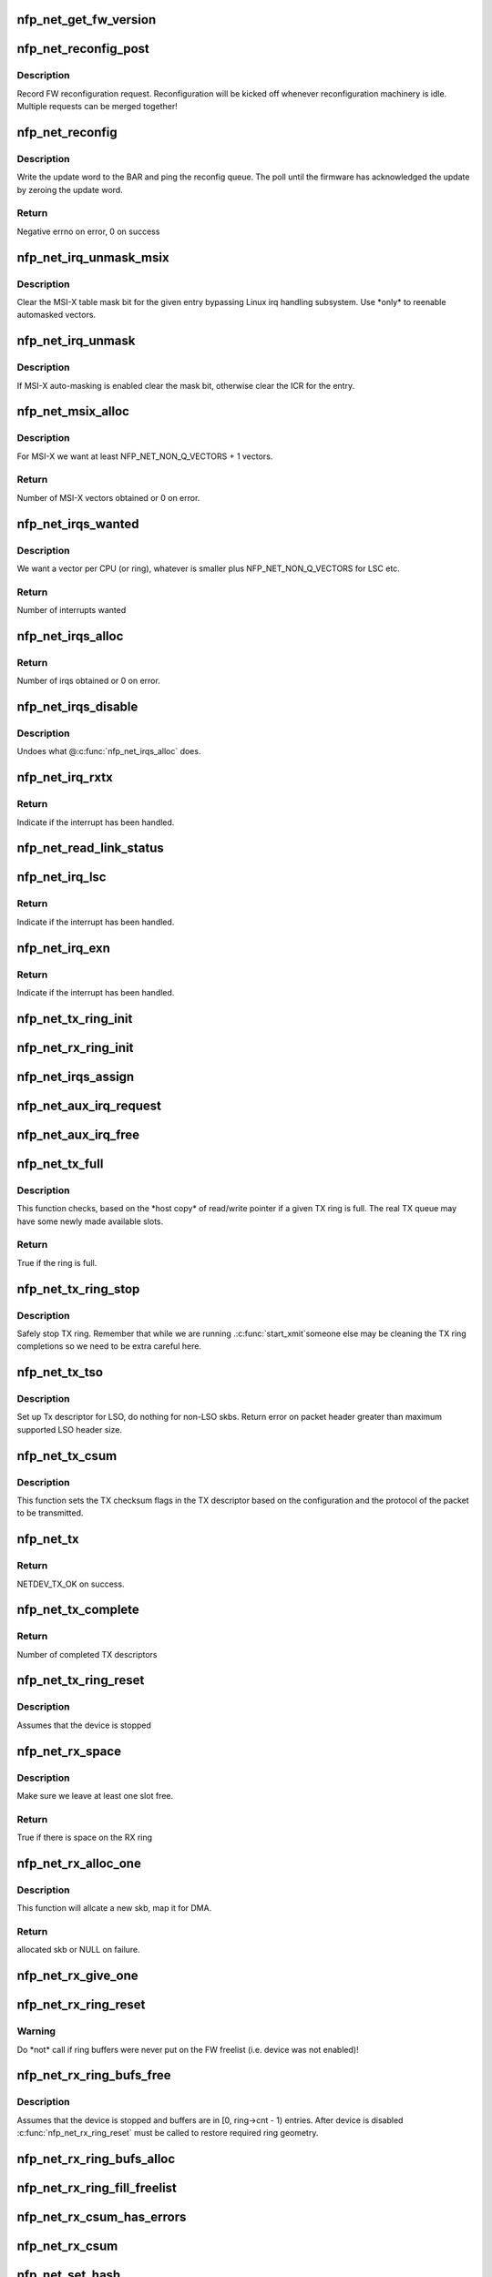 .. -*- coding: utf-8; mode: rst -*-
.. src-file: drivers/net/ethernet/netronome/nfp/nfp_net_common.c

.. _`nfp_net_get_fw_version`:

nfp_net_get_fw_version
======================

.. c:function:: void nfp_net_get_fw_version(struct nfp_net_fw_version *fw_ver, void __iomem *ctrl_bar)

    Read and parse the FW version

    :param struct nfp_net_fw_version \*fw_ver:
        Output fw_version structure to read to

    :param void __iomem \*ctrl_bar:
        Mapped address of the control BAR

.. _`nfp_net_reconfig_post`:

nfp_net_reconfig_post
=====================

.. c:function:: void nfp_net_reconfig_post(struct nfp_net *nn, u32 update)

    Post async reconfig request

    :param struct nfp_net \*nn:
        NFP Net device to reconfigure

    :param u32 update:
        The value for the update field in the BAR config

.. _`nfp_net_reconfig_post.description`:

Description
-----------

Record FW reconfiguration request.  Reconfiguration will be kicked off
whenever reconfiguration machinery is idle.  Multiple requests can be
merged together!

.. _`nfp_net_reconfig`:

nfp_net_reconfig
================

.. c:function:: int nfp_net_reconfig(struct nfp_net *nn, u32 update)

    Reconfigure the firmware

    :param struct nfp_net \*nn:
        NFP Net device to reconfigure

    :param u32 update:
        The value for the update field in the BAR config

.. _`nfp_net_reconfig.description`:

Description
-----------

Write the update word to the BAR and ping the reconfig queue.  The
poll until the firmware has acknowledged the update by zeroing the
update word.

.. _`nfp_net_reconfig.return`:

Return
------

Negative errno on error, 0 on success

.. _`nfp_net_irq_unmask_msix`:

nfp_net_irq_unmask_msix
=======================

.. c:function:: void nfp_net_irq_unmask_msix(struct nfp_net *nn, unsigned int entry_nr)

    Unmask MSI-X after automasking

    :param struct nfp_net \*nn:
        NFP Network structure

    :param unsigned int entry_nr:
        MSI-X table entry

.. _`nfp_net_irq_unmask_msix.description`:

Description
-----------

Clear the MSI-X table mask bit for the given entry bypassing Linux irq
handling subsystem.  Use \*only\* to reenable automasked vectors.

.. _`nfp_net_irq_unmask`:

nfp_net_irq_unmask
==================

.. c:function:: void nfp_net_irq_unmask(struct nfp_net *nn, unsigned int entry_nr)

    Unmask automasked interrupt

    :param struct nfp_net \*nn:
        NFP Network structure

    :param unsigned int entry_nr:
        MSI-X table entry

.. _`nfp_net_irq_unmask.description`:

Description
-----------

If MSI-X auto-masking is enabled clear the mask bit, otherwise
clear the ICR for the entry.

.. _`nfp_net_msix_alloc`:

nfp_net_msix_alloc
==================

.. c:function:: int nfp_net_msix_alloc(struct nfp_net *nn, int nr_vecs)

    Try to allocate MSI-X irqs

    :param struct nfp_net \*nn:
        NFP Network structure

    :param int nr_vecs:
        Number of MSI-X vectors to allocate

.. _`nfp_net_msix_alloc.description`:

Description
-----------

For MSI-X we want at least NFP_NET_NON_Q_VECTORS + 1 vectors.

.. _`nfp_net_msix_alloc.return`:

Return
------

Number of MSI-X vectors obtained or 0 on error.

.. _`nfp_net_irqs_wanted`:

nfp_net_irqs_wanted
===================

.. c:function:: int nfp_net_irqs_wanted(struct nfp_net *nn)

    Work out how many interrupt vectors we want

    :param struct nfp_net \*nn:
        NFP Network structure

.. _`nfp_net_irqs_wanted.description`:

Description
-----------

We want a vector per CPU (or ring), whatever is smaller plus
NFP_NET_NON_Q_VECTORS for LSC etc.

.. _`nfp_net_irqs_wanted.return`:

Return
------

Number of interrupts wanted

.. _`nfp_net_irqs_alloc`:

nfp_net_irqs_alloc
==================

.. c:function:: int nfp_net_irqs_alloc(struct nfp_net *nn)

    allocates MSI-X irqs

    :param struct nfp_net \*nn:
        NFP Network structure

.. _`nfp_net_irqs_alloc.return`:

Return
------

Number of irqs obtained or 0 on error.

.. _`nfp_net_irqs_disable`:

nfp_net_irqs_disable
====================

.. c:function:: void nfp_net_irqs_disable(struct nfp_net *nn)

    Disable interrupts

    :param struct nfp_net \*nn:
        NFP Network structure

.. _`nfp_net_irqs_disable.description`:

Description
-----------

Undoes what @\ :c:func:`nfp_net_irqs_alloc`\  does.

.. _`nfp_net_irq_rxtx`:

nfp_net_irq_rxtx
================

.. c:function:: irqreturn_t nfp_net_irq_rxtx(int irq, void *data)

    Interrupt service routine for RX/TX rings.

    :param int irq:
        Interrupt

    :param void \*data:
        Opaque data structure

.. _`nfp_net_irq_rxtx.return`:

Return
------

Indicate if the interrupt has been handled.

.. _`nfp_net_read_link_status`:

nfp_net_read_link_status
========================

.. c:function:: void nfp_net_read_link_status(struct nfp_net *nn)

    Reread link status from control BAR

    :param struct nfp_net \*nn:
        NFP Network structure

.. _`nfp_net_irq_lsc`:

nfp_net_irq_lsc
===============

.. c:function:: irqreturn_t nfp_net_irq_lsc(int irq, void *data)

    Interrupt service routine for link state changes

    :param int irq:
        Interrupt

    :param void \*data:
        Opaque data structure

.. _`nfp_net_irq_lsc.return`:

Return
------

Indicate if the interrupt has been handled.

.. _`nfp_net_irq_exn`:

nfp_net_irq_exn
===============

.. c:function:: irqreturn_t nfp_net_irq_exn(int irq, void *data)

    Interrupt service routine for exceptions

    :param int irq:
        Interrupt

    :param void \*data:
        Opaque data structure

.. _`nfp_net_irq_exn.return`:

Return
------

Indicate if the interrupt has been handled.

.. _`nfp_net_tx_ring_init`:

nfp_net_tx_ring_init
====================

.. c:function:: void nfp_net_tx_ring_init(struct nfp_net_tx_ring *tx_ring, struct nfp_net_r_vector *r_vec, unsigned int idx)

    Fill in the boilerplate for a TX ring

    :param struct nfp_net_tx_ring \*tx_ring:
        TX ring structure

    :param struct nfp_net_r_vector \*r_vec:
        IRQ vector servicing this ring

    :param unsigned int idx:
        Ring index

.. _`nfp_net_rx_ring_init`:

nfp_net_rx_ring_init
====================

.. c:function:: void nfp_net_rx_ring_init(struct nfp_net_rx_ring *rx_ring, struct nfp_net_r_vector *r_vec, unsigned int idx)

    Fill in the boilerplate for a RX ring

    :param struct nfp_net_rx_ring \*rx_ring:
        RX ring structure

    :param struct nfp_net_r_vector \*r_vec:
        IRQ vector servicing this ring

    :param unsigned int idx:
        Ring index

.. _`nfp_net_irqs_assign`:

nfp_net_irqs_assign
===================

.. c:function:: void nfp_net_irqs_assign(struct net_device *netdev)

    Assign IRQs and setup rvecs.

    :param struct net_device \*netdev:
        netdev structure

.. _`nfp_net_aux_irq_request`:

nfp_net_aux_irq_request
=======================

.. c:function:: int nfp_net_aux_irq_request(struct nfp_net *nn, u32 ctrl_offset, const char *format, char *name, size_t name_sz, unsigned int vector_idx, irq_handler_t handler)

    Request an auxiliary interrupt (LSC or EXN)

    :param struct nfp_net \*nn:
        NFP Network structure

    :param u32 ctrl_offset:
        Control BAR offset where IRQ configuration should be written

    :param const char \*format:
        printf-style format to construct the interrupt name

    :param char \*name:
        Pointer to allocated space for interrupt name

    :param size_t name_sz:
        Size of space for interrupt name

    :param unsigned int vector_idx:
        Index of MSI-X vector used for this interrupt

    :param irq_handler_t handler:
        IRQ handler to register for this interrupt

.. _`nfp_net_aux_irq_free`:

nfp_net_aux_irq_free
====================

.. c:function:: void nfp_net_aux_irq_free(struct nfp_net *nn, u32 ctrl_offset, unsigned int vector_idx)

    Free an auxiliary interrupt (LSC or EXN)

    :param struct nfp_net \*nn:
        NFP Network structure

    :param u32 ctrl_offset:
        Control BAR offset where IRQ configuration should be written

    :param unsigned int vector_idx:
        Index of MSI-X vector used for this interrupt

.. _`nfp_net_tx_full`:

nfp_net_tx_full
===============

.. c:function:: int nfp_net_tx_full(struct nfp_net_tx_ring *tx_ring, int dcnt)

    Check if the TX ring is full

    :param struct nfp_net_tx_ring \*tx_ring:
        TX ring to check

    :param int dcnt:
        Number of descriptors that need to be enqueued (must be >= 1)

.. _`nfp_net_tx_full.description`:

Description
-----------

This function checks, based on the \*host copy\* of read/write
pointer if a given TX ring is full.  The real TX queue may have
some newly made available slots.

.. _`nfp_net_tx_full.return`:

Return
------

True if the ring is full.

.. _`nfp_net_tx_ring_stop`:

nfp_net_tx_ring_stop
====================

.. c:function:: void nfp_net_tx_ring_stop(struct netdev_queue *nd_q, struct nfp_net_tx_ring *tx_ring)

    stop tx ring

    :param struct netdev_queue \*nd_q:
        netdev queue

    :param struct nfp_net_tx_ring \*tx_ring:
        driver tx queue structure

.. _`nfp_net_tx_ring_stop.description`:

Description
-----------

Safely stop TX ring.  Remember that while we are running .\ :c:func:`start_xmit`\ 
someone else may be cleaning the TX ring completions so we need to be
extra careful here.

.. _`nfp_net_tx_tso`:

nfp_net_tx_tso
==============

.. c:function:: void nfp_net_tx_tso(struct nfp_net *nn, struct nfp_net_r_vector *r_vec, struct nfp_net_tx_buf *txbuf, struct nfp_net_tx_desc *txd, struct sk_buff *skb)

    Set up Tx descriptor for LSO

    :param struct nfp_net \*nn:
        NFP Net device

    :param struct nfp_net_r_vector \*r_vec:
        per-ring structure

    :param struct nfp_net_tx_buf \*txbuf:
        Pointer to driver soft TX descriptor

    :param struct nfp_net_tx_desc \*txd:
        Pointer to HW TX descriptor

    :param struct sk_buff \*skb:
        Pointer to SKB

.. _`nfp_net_tx_tso.description`:

Description
-----------

Set up Tx descriptor for LSO, do nothing for non-LSO skbs.
Return error on packet header greater than maximum supported LSO header size.

.. _`nfp_net_tx_csum`:

nfp_net_tx_csum
===============

.. c:function:: void nfp_net_tx_csum(struct nfp_net *nn, struct nfp_net_r_vector *r_vec, struct nfp_net_tx_buf *txbuf, struct nfp_net_tx_desc *txd, struct sk_buff *skb)

    Set TX CSUM offload flags in TX descriptor

    :param struct nfp_net \*nn:
        NFP Net device

    :param struct nfp_net_r_vector \*r_vec:
        per-ring structure

    :param struct nfp_net_tx_buf \*txbuf:
        Pointer to driver soft TX descriptor

    :param struct nfp_net_tx_desc \*txd:
        Pointer to TX descriptor

    :param struct sk_buff \*skb:
        Pointer to SKB

.. _`nfp_net_tx_csum.description`:

Description
-----------

This function sets the TX checksum flags in the TX descriptor based
on the configuration and the protocol of the packet to be transmitted.

.. _`nfp_net_tx`:

nfp_net_tx
==========

.. c:function:: int nfp_net_tx(struct sk_buff *skb, struct net_device *netdev)

    Main transmit entry point

    :param struct sk_buff \*skb:
        SKB to transmit

    :param struct net_device \*netdev:
        netdev structure

.. _`nfp_net_tx.return`:

Return
------

NETDEV_TX_OK on success.

.. _`nfp_net_tx_complete`:

nfp_net_tx_complete
===================

.. c:function:: void nfp_net_tx_complete(struct nfp_net_tx_ring *tx_ring)

    Handled completed TX packets

    :param struct nfp_net_tx_ring \*tx_ring:
        TX ring structure

.. _`nfp_net_tx_complete.return`:

Return
------

Number of completed TX descriptors

.. _`nfp_net_tx_ring_reset`:

nfp_net_tx_ring_reset
=====================

.. c:function:: void nfp_net_tx_ring_reset(struct nfp_net *nn, struct nfp_net_tx_ring *tx_ring)

    Free any untransmitted buffers and reset pointers

    :param struct nfp_net \*nn:
        NFP Net device

    :param struct nfp_net_tx_ring \*tx_ring:
        TX ring structure

.. _`nfp_net_tx_ring_reset.description`:

Description
-----------

Assumes that the device is stopped

.. _`nfp_net_rx_space`:

nfp_net_rx_space
================

.. c:function:: int nfp_net_rx_space(struct nfp_net_rx_ring *rx_ring)

    return the number of free slots on the RX ring

    :param struct nfp_net_rx_ring \*rx_ring:
        RX ring structure

.. _`nfp_net_rx_space.description`:

Description
-----------

Make sure we leave at least one slot free.

.. _`nfp_net_rx_space.return`:

Return
------

True if there is space on the RX ring

.. _`nfp_net_rx_alloc_one`:

nfp_net_rx_alloc_one
====================

.. c:function:: struct sk_buff *nfp_net_rx_alloc_one(struct nfp_net_rx_ring *rx_ring, dma_addr_t *dma_addr, unsigned int fl_bufsz)

    Allocate and map skb for RX

    :param struct nfp_net_rx_ring \*rx_ring:
        RX ring structure of the skb

    :param dma_addr_t \*dma_addr:
        Pointer to storage for DMA address (output param)

    :param unsigned int fl_bufsz:
        size of freelist buffers

.. _`nfp_net_rx_alloc_one.description`:

Description
-----------

This function will allcate a new skb, map it for DMA.

.. _`nfp_net_rx_alloc_one.return`:

Return
------

allocated skb or NULL on failure.

.. _`nfp_net_rx_give_one`:

nfp_net_rx_give_one
===================

.. c:function:: void nfp_net_rx_give_one(struct nfp_net_rx_ring *rx_ring, struct sk_buff *skb, dma_addr_t dma_addr)

    Put mapped skb on the software and hardware rings

    :param struct nfp_net_rx_ring \*rx_ring:
        RX ring structure

    :param struct sk_buff \*skb:
        Skb to put on rings

    :param dma_addr_t dma_addr:
        DMA address of skb mapping

.. _`nfp_net_rx_ring_reset`:

nfp_net_rx_ring_reset
=====================

.. c:function:: void nfp_net_rx_ring_reset(struct nfp_net_rx_ring *rx_ring)

    Reflect in SW state of freelist after disable

    :param struct nfp_net_rx_ring \*rx_ring:
        RX ring structure

.. _`nfp_net_rx_ring_reset.warning`:

Warning
-------

Do \*not\* call if ring buffers were never put on the FW freelist
(i.e. device was not enabled)!

.. _`nfp_net_rx_ring_bufs_free`:

nfp_net_rx_ring_bufs_free
=========================

.. c:function:: void nfp_net_rx_ring_bufs_free(struct nfp_net *nn, struct nfp_net_rx_ring *rx_ring)

    Free any buffers currently on the RX ring

    :param struct nfp_net \*nn:
        NFP Net device

    :param struct nfp_net_rx_ring \*rx_ring:
        RX ring to remove buffers from

.. _`nfp_net_rx_ring_bufs_free.description`:

Description
-----------

Assumes that the device is stopped and buffers are in [0, ring->cnt - 1)
entries.  After device is disabled \ :c:func:`nfp_net_rx_ring_reset`\  must be called
to restore required ring geometry.

.. _`nfp_net_rx_ring_bufs_alloc`:

nfp_net_rx_ring_bufs_alloc
==========================

.. c:function:: int nfp_net_rx_ring_bufs_alloc(struct nfp_net *nn, struct nfp_net_rx_ring *rx_ring)

    Fill RX ring with buffers (don't give to FW)

    :param struct nfp_net \*nn:
        NFP Net device

    :param struct nfp_net_rx_ring \*rx_ring:
        RX ring to remove buffers from

.. _`nfp_net_rx_ring_fill_freelist`:

nfp_net_rx_ring_fill_freelist
=============================

.. c:function:: void nfp_net_rx_ring_fill_freelist(struct nfp_net_rx_ring *rx_ring)

    Give buffers from the ring to FW

    :param struct nfp_net_rx_ring \*rx_ring:
        RX ring to fill

.. _`nfp_net_rx_csum_has_errors`:

nfp_net_rx_csum_has_errors
==========================

.. c:function:: int nfp_net_rx_csum_has_errors(u16 flags)

    group check if rxd has any csum errors

    :param u16 flags:
        RX descriptor flags field in CPU byte order

.. _`nfp_net_rx_csum`:

nfp_net_rx_csum
===============

.. c:function:: void nfp_net_rx_csum(struct nfp_net *nn, struct nfp_net_r_vector *r_vec, struct nfp_net_rx_desc *rxd, struct sk_buff *skb)

    set SKB checksum field based on RX descriptor flags

    :param struct nfp_net \*nn:
        NFP Net device

    :param struct nfp_net_r_vector \*r_vec:
        per-ring structure

    :param struct nfp_net_rx_desc \*rxd:
        Pointer to RX descriptor

    :param struct sk_buff \*skb:
        Pointer to SKB

.. _`nfp_net_set_hash`:

nfp_net_set_hash
================

.. c:function:: void nfp_net_set_hash(struct net_device *netdev, struct sk_buff *skb, struct nfp_net_rx_desc *rxd)

    Set SKB hash data

    :param struct net_device \*netdev:
        adapter's net_device structure

    :param struct sk_buff \*skb:
        SKB to set the hash data on

    :param struct nfp_net_rx_desc \*rxd:
        RX descriptor

.. _`nfp_net_set_hash.description`:

Description
-----------

The RSS hash and hash-type are pre-pended to the packet data.
Extract and decode it and set the skb fields.

.. _`nfp_net_rx`:

nfp_net_rx
==========

.. c:function:: int nfp_net_rx(struct nfp_net_rx_ring *rx_ring, int budget)

    receive up to \ ``budget``\  packets on \ ``rx_ring``\ 

    :param struct nfp_net_rx_ring \*rx_ring:
        RX ring to receive from

    :param int budget:
        NAPI budget

.. _`nfp_net_rx.description`:

Description
-----------

Note, this function is separated out from the napi poll function to
more cleanly separate packet receive code from other bookkeeping
functions performed in the napi poll function.

There are differences between the NFP-3200 firmware and the
NFP-6000 firmware.  The NFP-3200 firmware uses a dedicated RX queue
to indicate that new packets have arrived.  The NFP-6000 does not
have this queue and uses the DD bit in the RX descriptor. This
method cannot be used on the NFP-3200 as it causes a race

.. _`nfp_net_rx.condition`:

condition
---------

The RX ring write pointer on the NFP-3200 is updated
after packets (and descriptors) have been DMAed.  If the DD bit is
used and subsequently the read pointer is updated this may lead to
the RX queue to underflow (if the firmware has not yet update the
write pointer).  Therefore we use slightly ugly conditional code
below to handle the differences.  We may, in the future update the
NFP-3200 firmware to behave the same as the firmware on the
NFP-6000.

.. _`nfp_net_rx.return`:

Return
------

Number of packets received.

.. _`nfp_net_poll`:

nfp_net_poll
============

.. c:function:: int nfp_net_poll(struct napi_struct *napi, int budget)

    napi poll function

    :param struct napi_struct \*napi:
        NAPI structure

    :param int budget:
        NAPI budget

.. _`nfp_net_poll.return`:

Return
------

number of packets polled.

.. _`nfp_net_tx_ring_free`:

nfp_net_tx_ring_free
====================

.. c:function:: void nfp_net_tx_ring_free(struct nfp_net_tx_ring *tx_ring)

    Free resources allocated to a TX ring

    :param struct nfp_net_tx_ring \*tx_ring:
        TX ring to free

.. _`nfp_net_tx_ring_alloc`:

nfp_net_tx_ring_alloc
=====================

.. c:function:: int nfp_net_tx_ring_alloc(struct nfp_net_tx_ring *tx_ring, u32 cnt)

    Allocate resource for a TX ring

    :param struct nfp_net_tx_ring \*tx_ring:
        TX Ring structure to allocate

    :param u32 cnt:
        Ring buffer count

.. _`nfp_net_tx_ring_alloc.return`:

Return
------

0 on success, negative errno otherwise.

.. _`nfp_net_rx_ring_free`:

nfp_net_rx_ring_free
====================

.. c:function:: void nfp_net_rx_ring_free(struct nfp_net_rx_ring *rx_ring)

    Free resources allocated to a RX ring

    :param struct nfp_net_rx_ring \*rx_ring:
        RX ring to free

.. _`nfp_net_rx_ring_alloc`:

nfp_net_rx_ring_alloc
=====================

.. c:function:: int nfp_net_rx_ring_alloc(struct nfp_net_rx_ring *rx_ring, unsigned int fl_bufsz, u32 cnt)

    Allocate resource for a RX ring

    :param struct nfp_net_rx_ring \*rx_ring:
        RX ring to allocate

    :param unsigned int fl_bufsz:
        Size of buffers to allocate

    :param u32 cnt:
        Ring buffer count

.. _`nfp_net_rx_ring_alloc.return`:

Return
------

0 on success, negative errno otherwise.

.. _`nfp_net_rss_write_itbl`:

nfp_net_rss_write_itbl
======================

.. c:function:: void nfp_net_rss_write_itbl(struct nfp_net *nn)

    Write RSS indirection table to device

    :param struct nfp_net \*nn:
        NFP Net device to reconfigure

.. _`nfp_net_rss_write_key`:

nfp_net_rss_write_key
=====================

.. c:function:: void nfp_net_rss_write_key(struct nfp_net *nn)

    Write RSS hash key to device

    :param struct nfp_net \*nn:
        NFP Net device to reconfigure

.. _`nfp_net_coalesce_write_cfg`:

nfp_net_coalesce_write_cfg
==========================

.. c:function:: void nfp_net_coalesce_write_cfg(struct nfp_net *nn)

    Write irq coalescence configuration to HW

    :param struct nfp_net \*nn:
        NFP Net device to reconfigure

.. _`nfp_net_write_mac_addr`:

nfp_net_write_mac_addr
======================

.. c:function:: void nfp_net_write_mac_addr(struct nfp_net *nn, const u8 *mac)

    Write mac address to device registers

    :param struct nfp_net \*nn:
        NFP Net device to reconfigure

    :param const u8 \*mac:
        Six-byte MAC address to be written

.. _`nfp_net_write_mac_addr.description`:

Description
-----------

We do a bit of byte swapping dance because firmware is LE.

.. _`nfp_net_clear_config_and_disable`:

nfp_net_clear_config_and_disable
================================

.. c:function:: void nfp_net_clear_config_and_disable(struct nfp_net *nn)

    Clear control BAR and disable NFP

    :param struct nfp_net \*nn:
        NFP Net device to reconfigure

.. _`nfp_net_set_config_and_enable`:

nfp_net_set_config_and_enable
=============================

.. c:function:: int nfp_net_set_config_and_enable(struct nfp_net *nn)

    Write control BAR and enable NFP

    :param struct nfp_net \*nn:
        NFP Net device to reconfigure

.. _`nfp_net_open_stack`:

nfp_net_open_stack
==================

.. c:function:: void nfp_net_open_stack(struct nfp_net *nn)

    Start the device from stack's perspective

    :param struct nfp_net \*nn:
        NFP Net device to reconfigure

.. _`nfp_net_close_stack`:

nfp_net_close_stack
===================

.. c:function:: void nfp_net_close_stack(struct nfp_net *nn)

    Quiescent the stack (part of close)

    :param struct nfp_net \*nn:
        NFP Net device to reconfigure

.. _`nfp_net_close_free_all`:

nfp_net_close_free_all
======================

.. c:function:: void nfp_net_close_free_all(struct nfp_net *nn)

    Free all runtime resources

    :param struct nfp_net \*nn:
        NFP Net device to reconfigure

.. _`nfp_net_netdev_close`:

nfp_net_netdev_close
====================

.. c:function:: int nfp_net_netdev_close(struct net_device *netdev)

    Called when the device is downed

    :param struct net_device \*netdev:
        netdev structure

.. _`nfp_net_set_vxlan_port`:

nfp_net_set_vxlan_port
======================

.. c:function:: void nfp_net_set_vxlan_port(struct nfp_net *nn, int idx, __be16 port)

    set vxlan port in SW and reconfigure HW

    :param struct nfp_net \*nn:
        NFP Net device to reconfigure

    :param int idx:
        Index into the port table where new port should be written

    :param __be16 port:
        UDP port to configure (pass zero to remove VXLAN port)

.. _`nfp_net_find_vxlan_idx`:

nfp_net_find_vxlan_idx
======================

.. c:function:: int nfp_net_find_vxlan_idx(struct nfp_net *nn, __be16 port)

    find table entry of the port or a free one

    :param struct nfp_net \*nn:
        NFP Network structure

    :param __be16 port:
        UDP port to look for

.. _`nfp_net_find_vxlan_idx.return`:

Return
------

if the port is already in the table -- it's position;
if the port is not in the table -- free position to use;
if the table is full -- -ENOSPC.

.. _`nfp_net_info`:

nfp_net_info
============

.. c:function:: void nfp_net_info(struct nfp_net *nn)

    Print general info about the NIC

    :param struct nfp_net \*nn:
        NFP Net device to reconfigure

.. _`nfp_net_netdev_alloc`:

nfp_net_netdev_alloc
====================

.. c:function:: struct nfp_net *nfp_net_netdev_alloc(struct pci_dev *pdev, int max_tx_rings, int max_rx_rings)

    Allocate netdev and related structure

    :param struct pci_dev \*pdev:
        PCI device

    :param int max_tx_rings:
        Maximum number of TX rings supported by device

    :param int max_rx_rings:
        Maximum number of RX rings supported by device

.. _`nfp_net_netdev_alloc.description`:

Description
-----------

This function allocates a netdev device and fills in the initial
part of the \ ``struct``\  nfp_net structure.

.. _`nfp_net_netdev_alloc.return`:

Return
------

NFP Net device structure, or ERR_PTR on error.

.. _`nfp_net_netdev_free`:

nfp_net_netdev_free
===================

.. c:function:: void nfp_net_netdev_free(struct nfp_net *nn)

    Undo what @\ :c:func:`nfp_net_netdev_alloc`\  did

    :param struct nfp_net \*nn:
        NFP Net device to reconfigure

.. _`nfp_net_rss_init`:

nfp_net_rss_init
================

.. c:function:: void nfp_net_rss_init(struct nfp_net *nn)

    Set the initial RSS parameters

    :param struct nfp_net \*nn:
        NFP Net device to reconfigure

.. _`nfp_net_irqmod_init`:

nfp_net_irqmod_init
===================

.. c:function:: void nfp_net_irqmod_init(struct nfp_net *nn)

    Set the initial IRQ moderation parameters

    :param struct nfp_net \*nn:
        NFP Net device to reconfigure

.. _`nfp_net_netdev_init`:

nfp_net_netdev_init
===================

.. c:function:: int nfp_net_netdev_init(struct net_device *netdev)

    Initialise/finalise the netdev structure

    :param struct net_device \*netdev:
        netdev structure

.. _`nfp_net_netdev_init.return`:

Return
------

0 on success or negative errno on error.

.. _`nfp_net_netdev_clean`:

nfp_net_netdev_clean
====================

.. c:function:: void nfp_net_netdev_clean(struct net_device *netdev)

    Undo what \ :c:func:`nfp_net_netdev_init`\  did.

    :param struct net_device \*netdev:
        netdev structure

.. This file was automatic generated / don't edit.

